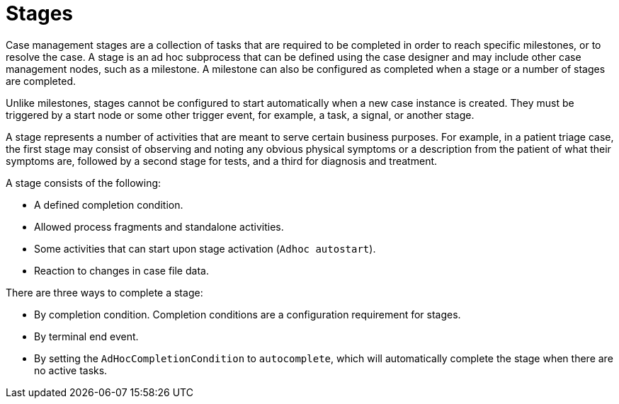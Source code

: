 = Stages

Case management stages are a collection of tasks that are required to be completed in order to reach specific milestones, or to resolve the case. A stage is an ad hoc subprocess that can be defined using the case designer and may include other case management nodes, such as a milestone. A milestone can also be configured as completed when a stage or a number of stages are completed. 

Unlike milestones, stages cannot be configured to start automatically when a new case instance is created. They must be triggered by a start node or some other trigger event, for example, a task, a signal, or another stage. 

A stage represents a number of activities that are meant to serve certain business purposes. For example, in a patient triage case, the first stage may consist of observing and noting any obvious physical symptoms or a description from the patient of what their symptoms are, followed by a second stage for tests, and a third for diagnosis and treatment. 

A stage consists of the following:  

* A defined completion condition.
* Allowed process fragments and standalone activities.
* Some activities that can start upon stage activation (`Adhoc autostart`).
* Reaction to changes in case file data.

There are three ways to complete a stage:

* By completion condition. Completion conditions are a configuration requirement for stages.
* By terminal end event.
* By setting the `AdHocCompletionCondition` to `autocomplete`, which will automatically complete the stage when there are no active tasks. 